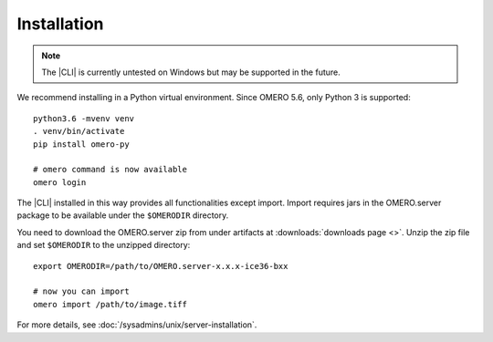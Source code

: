 Installation
------------

.. note:: The |CLI| is currently untested on Windows
    but may be supported in the future.

We recommend installing in a Python virtual environment.
Since OMERO 5.6, only Python 3 is supported::

    python3.6 -mvenv venv
    . venv/bin/activate
    pip install omero-py

    # omero command is now available
    omero login

The |CLI| installed in this way provides all functionalities except import.
Import requires jars in the OMERO.server package to be available under
the ``$OMERODIR`` directory.

You need to download the OMERO.server zip from under artifacts at
:downloads:`downloads page <>`. Unzip the zip file and set ``$OMERODIR``
to the unzipped directory::

    export OMERODIR=/path/to/OMERO.server-x.x.x-ice36-bxx

    # now you can import
    omero import /path/to/image.tiff

For more details, see :doc:`/sysadmins/unix/server-installation`.
